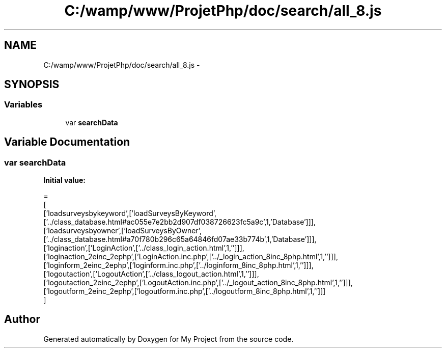 .TH "C:/wamp/www/ProjetPhp/doc/search/all_8.js" 3 "Sun May 8 2016" "My Project" \" -*- nroff -*-
.ad l
.nh
.SH NAME
C:/wamp/www/ProjetPhp/doc/search/all_8.js \- 
.SH SYNOPSIS
.br
.PP
.SS "Variables"

.in +1c
.ti -1c
.RI "var \fBsearchData\fP"
.br
.in -1c
.SH "Variable Documentation"
.PP 
.SS "var searchData"
\fBInitial value:\fP
.PP
.nf
=
[
  ['loadsurveysbykeyword',['loadSurveysByKeyword',['\&.\&./class_database\&.html#ac055e7e2bb2d907df038726623fc5a9c',1,'Database']]],
  ['loadsurveysbyowner',['loadSurveysByOwner',['\&.\&./class_database\&.html#a70f780b296c65a64846fd07ae33b774b',1,'Database']]],
  ['loginaction',['LoginAction',['\&.\&./class_login_action\&.html',1,'']]],
  ['loginaction_2einc_2ephp',['LoginAction\&.inc\&.php',['\&.\&./_login_action_8inc_8php\&.html',1,'']]],
  ['loginform_2einc_2ephp',['loginform\&.inc\&.php',['\&.\&./loginform_8inc_8php\&.html',1,'']]],
  ['logoutaction',['LogoutAction',['\&.\&./class_logout_action\&.html',1,'']]],
  ['logoutaction_2einc_2ephp',['LogoutAction\&.inc\&.php',['\&.\&./_logout_action_8inc_8php\&.html',1,'']]],
  ['logoutform_2einc_2ephp',['logoutform\&.inc\&.php',['\&.\&./logoutform_8inc_8php\&.html',1,'']]]
]
.fi
.SH "Author"
.PP 
Generated automatically by Doxygen for My Project from the source code\&.
